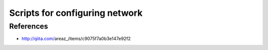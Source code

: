 Scripts for configuring network
===============================

References
----------
* http://qiita.com/areaz_/items/c9075f7a0b3e147e92f2

